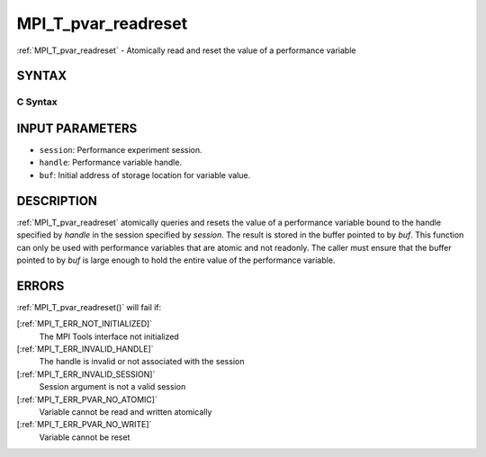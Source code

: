 .. _MPI_T_pvar_readreset:

MPI_T_pvar_readreset
~~~~~~~~~~~~~~~~~~~~
:ref:`MPI_T_pvar_readreset`  - Atomically read and reset the value of a
performance variable

SYNTAX
======

C Syntax
--------

.. code-block:: c
   :linenos:

   #include <mpi.h>
   int MPI_T_pvar_readreset(MPI_T_pvar_session session, MPI_T_pvar_handle handle, const void *buf)

INPUT PARAMETERS
================

* ``session``: Performance experiment session. 

* ``handle``: Performance variable handle. 

* ``buf``: Initial address of storage location for variable value. 

DESCRIPTION
===========

:ref:`MPI_T_pvar_readreset`  atomically queries and resets the value of a
performance variable bound to the handle specified by *handle* in the
session specified by *session*. The result is stored in the buffer
pointed to by *buf*. This function can only be used with performance
variables that are atomic and not readonly. The caller must ensure that
the buffer pointed to by *buf* is large enough to hold the entire value
of the performance variable.

ERRORS
======

:ref:`MPI_T_pvar_readreset()`  will fail if:

[:ref:`MPI_T_ERR_NOT_INITIALIZED]` 
   The MPI Tools interface not initialized

[:ref:`MPI_T_ERR_INVALID_HANDLE]` 
   The handle is invalid or not associated with the session

[:ref:`MPI_T_ERR_INVALID_SESSION]` 
   Session argument is not a valid session

[:ref:`MPI_T_ERR_PVAR_NO_ATOMIC]` 
   Variable cannot be read and written atomically

[:ref:`MPI_T_ERR_PVAR_NO_WRITE]` 
   Variable cannot be reset


.. seealso::    :ref:`MPI_T_pvar_handle_alloc`    :ref:`MPI_T_pvar_get_info`    :ref:`MPI_T_pvar_session_create`    :ref:`MPI_T_pvar_read`    :ref:`MPI_T_pvar_reset` 
